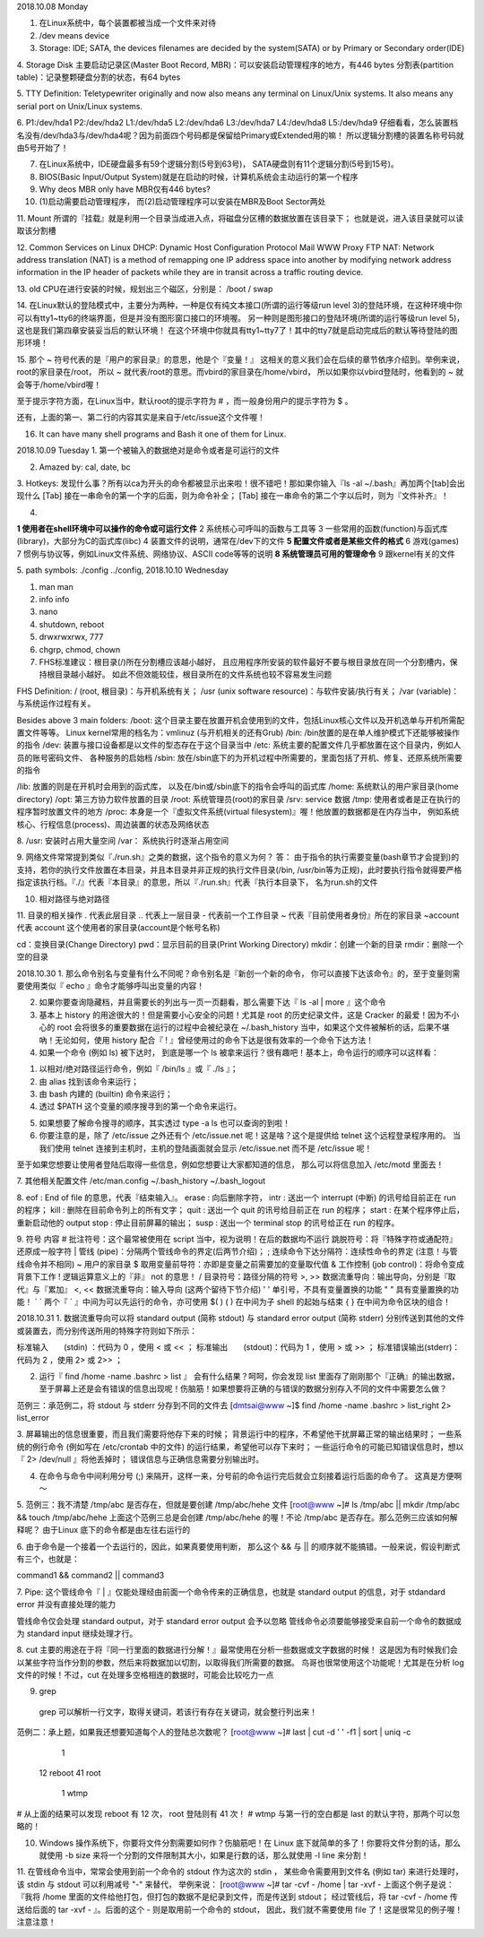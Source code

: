 2018.10.08 Monday

1. 在Linux系统中，每个装置都被当成一个文件来对待
2. /dev means device
3. Storage: IDE; SATA, the devices filenames are decided by the system(SATA) or by Primary or Secondary order(IDE)

4. Storage Disk
主要启动记录区(Master Boot Record, MBR)：可以安装启动管理程序的地方，有446 bytes
分割表(partition table)：记录整颗硬盘分割的状态，有64 bytes

5. TTY Definition:
Teletypewriter originally and now also means any terminal on Linux/Unix systems. It also means any serial port on Unix/Linux systems.

6.
P1:/dev/hda1
P2:/dev/hda2
L1:/dev/hda5
L2:/dev/hda6
L3:/dev/hda7
L4:/dev/hda8
L5:/dev/hda9
仔细看看，怎么装置档名没有/dev/hda3与/dev/hda4呢？因为前面四个号码都是保留给Primary或Extended用的嘛！ 所以逻辑分割槽的装置名称号码就由5号开始了！

7. 在Linux系统中，IDE硬盘最多有59个逻辑分割(5号到63号)， SATA硬盘则有11个逻辑分割(5号到15号)。

8. BIOS(Basic Input/Output System)就是在启动的时候，计算机系统会主动运行的第一个程序

9. Why deos MBR only have MBR仅有446 bytes?

10. (1)启动需要启动管理程序， 而(2)启动管理程序可以安装在MBR及Boot Sector两处

11. Mount
所谓的『挂载』就是利用一个目录当成进入点，将磁盘分区槽的数据放置在该目录下； 也就是说，进入该目录就可以读取该分割槽

12. Common Services on Linux
DHCP: Dynamic Host Configuration Protocol
Mail
WWW
Proxy
FTP
NAT: Network address translation (NAT) is a method of remapping one IP address space into another by modifying network address information in the IP header of packets while they are in transit across a traffic routing device.


13. old CPU在进行安装的时候，规划出三个磁区，分别是：
/boot
/
swap

14. 
在Linux默认的登陆模式中，主要分为两种，一种是仅有纯文本接口(所谓的运行等级run level 3)的登陆环境，在这种环境中你可以有tty1~tty6的终端界面，但是并没有图形窗口接口的环境喔。 另一种则是图形接口的登陆环境(所谓的运行等级run level 5)，这也是我们第四章安装妥当后的默认环境！ 在这个环境中你就具有tty1~tty7了！其中的tty7就是启动完成后的默认等待登陆的图形环境！

15. 
那个 ~ 符号代表的是『用户的家目录』的意思，他是个『变量！』 这相关的意义我们会在后续的章节依序介绍到。举例来说，root的家目录在/root， 所以 ~ 就代表/root的意思。而vbird的家目录在/home/vbird， 所以如果你以vbird登陆时，他看到的 ~ 就会等于/home/vbird喔！

至于提示字符方面，在Linux当中，默认root的提示字符为 # ，而一般身份用户的提示字符为 $ 。

还有，上面的第一、第二行的内容其实是来自于/etc/issue这个文件喔！


16. It can have many shell programs and Bash it one of them for Linux.

2018.10.09 Tuesday
1. 第一个被输入的数据绝对是命令或者是可运行的文件

2. Amazed by: cal, date, bc

3. Hotkeys:
发现什么事？所有以ca为开头的命令都被显示出来啦！很不错吧！那如果你输入『ls -al ~/.bash』再加两个[tab]会出现什么
[Tab] 接在一串命令的第一个字的后面，则为命令补全；
[Tab] 接在一串命令的第二个字以后时，则为『文件补齐』！

4. 

**1   使用者在shell环境中可以操作的命令或可运行文件**
2   系统核心可呼叫的函数与工具等
3   一些常用的函数(function)与函式库(library)，大部分为C的函式库(libc)
4   装置文件的说明，通常在/dev下的文件
**5   配置文件或者是某些文件的格式**
6   游戏(games)
7   惯例与协议等，例如Linux文件系统、网络协议、ASCII code等等的说明
**8   系统管理员可用的管理命令**
9   跟kernel有关的文件


5. path symbols:
./config
../config,
2018.10.10 Wednesday

1. man man
2. info info
3. nano
4. shutdown, reboot
5. drwxrwxrwx, 777
6. chgrp, chmod, chown
7. FHS标准建议：根目录(/)所在分割槽应该越小越好， 且应用程序所安装的软件最好不要与根目录放在同一个分割槽内，保持根目录越小越好。 如此不但效能较佳，根目录所在的文件系统也较不容易发生问题

FHS Definition:
/ (root, 根目录)：与开机系统有关；
/usr (unix software resource)：与软件安装/执行有关；
/var (variable)：与系统运作过程有关。

Besides above 3 main folders:
/boot:  这个目录主要在放置开机会使用到的文件，包括Linux核心文件以及开机选单与开机所需配置文件等等。 Linux kernel常用的档名为：vmlinuz (与开机相关的还有Grub)
/bin:   /bin放置的是在单人维护模式下还能够被操作的指令
/dev:   装置与接口设备都是以文件的型态存在于这个目录当中
/etc:   系统主要的配置文件几乎都放置在这个目录内，例如人员的账号密码文件、 各种服务的启始档
/sbin:  放在/sbin底下的为开机过程中所需要的，里面包括了开机、修复、还原系统所需要的指令

/lib:   放置的则是在开机时会用到的函式库， 以及在/bin或/sbin底下的指令会呼叫的函式库
/home:  系统默认的用户家目录(home directory)
/opt:   第三方协力软件放置的目录
/root:  系统管理员(root)的家目录
/srv:   service 数据
/tmp:   使用者或者是正在执行的程序暂时放置文件的地方
/proc:  本身是一个『虚拟文件系统(virtual filesystem)』喔！他放置的数据都是在内存当中， 例如系统核心、行程信息(process)、周边装置的状态及网络状态

8. 
/usr:   安装时占用大量空间
/var：   系统执行时逐渐占用空间

9.
网络文件常常提到类似『./run.sh』之类的数据，这个指令的意义为何？
答：
由于指令的执行需要变量(bash章节才会提到)的支持，若你的执行文件放置在本目录，并且本目录并非正规的执行文件目录(/bin, /usr/bin等为正规)，此时要执行指令就得要严格指定该执行档。『./』代表『本目录』的意思，所以『./run.sh』代表『执行本目录下， 名为run.sh的文件

10. 相对路径与绝对路径

11. 目录的相关操作
.         代表此层目录
..        代表上一层目录
-         代表前一个工作目录
~         代表『目前使用者身份』所在的家目录
~account  代表 account 这个使用者的家目录(account是个帐号名称)

cd：变换目录(Change Directory)
pwd：显示目前的目录(Print Working Directory)
mkdir：创建一个新的目录
rmdir：删除一个空的目录



2018.10.30
1. 那么命令别名与变量有什么不同呢？命令别名是『新创一个新的命令， 你可以直接下达该命令』的，至于变量则需要使用类似『 echo 』命令才能够呼叫出变量的内容！

2. 如果你要查询隐藏档，并且需要长的列出与一页一页翻看，那么需要下达『 ls -al | more 』这个命令

3. 基本上 history 的用途很大的！但是需要小心安全的问题！尤其是 root 的历史纪录文件，这是 Cracker 的最爱！因为不小心的 root 会将很多的重要数据在运行的过程中会被纪录在 ~/.bash_history 当中，如果这个文件被解析的话，后果不堪吶！无论如何，使用 history 配合『 ! 』曾经使用过的命令下达是很有效率的一个命令下达方法！

4. 如果一个命令 (例如 ls) 被下达时， 到底是哪一个 ls 被拿来运行？很有趣吧！基本上，命令运行的顺序可以这样看：

1) 以相对/绝对路径运行命令，例如『 /bin/ls 』或『 ./ls 』；
2) 由 alias 找到该命令来运行；
3) 由 bash 内建的 (builtin) 命令来运行；
4) 透过 $PATH 这个变量的顺序搜寻到的第一个命令来运行。

5. 如果想要了解命令搜寻的顺序，其实透过 type -a ls 也可以查询的到啦！

6. 你要注意的是，除了 /etc/issue 之外还有个 /etc/issue.net 呢！这是啥？这个是提供给 telnet 这个远程登录程序用的。 当我们使用 telnet 连接到主机时，主机的登陆画面就会显示 /etc/issue.net 而不是 /etc/issue 呢！

至于如果您想要让使用者登陆后取得一些信息，例如您想要让大家都知道的信息， 那么可以将信息加入 /etc/motd 里面去！

7. 其他相关配置文件
/etc/man.config
~/.bash_history
~/.bash_logout

8. 
eof   : End of file 的意思，代表『结束输入』。
erase : 向后删除字符，
intr  : 送出一个 interrupt (中断) 的讯号给目前正在 run 的程序；
kill  : 删除在目前命令列上的所有文字；
quit  : 送出一个 quit 的讯号给目前正在 run 的程序；
start : 在某个程序停止后，重新启动他的 output
stop  : 停止目前屏幕的输出；
susp  : 送出一个 terminal stop 的讯号给正在 run 的程序。

9. 符号  内容
#   批注符号：这个最常被使用在 script 当中，视为说明！在后的数据均不运行
\   跳脱符号：将『特殊字符或通配符』还原成一般字符
|   管线 (pipe)：分隔两个管线命令的界定(后两节介绍)；
;   连续命令下达分隔符：连续性命令的界定 (注意！与管线命令并不相同)
~   用户的家目录
$   取用变量前导符：亦即是变量之前需要加的变量取代值
&   工作控制 (job control)：将命令变成背景下工作
!   逻辑运算意义上的『非』 not 的意思！
/   目录符号：路径分隔的符号
>, >>   数据流重导向：输出导向，分别是『取代』与『累加』
<, <<   数据流重导向：输入导向 (这两个留待下节介绍)
' ' 单引号，不具有变量置换的功能
" " 具有变量置换的功能！
` ` 两个『 ` 』中间为可以先运行的命令，亦可使用 $( )
( ) 在中间为子 shell 的起始与结束
{ } 在中间为命令区块的组合！

2018.10.31
1. 数据流重导向可以将 standard output (简称 stdout) 与 standard error output (简称 stderr) 分别传送到其他的文件或装置去，而分别传送所用的特殊字符则如下所示：

标准输入　　(stdin) ：代码为 0 ，使用 < 或 << ；
标准输出　　(stdout)：代码为 1 ，使用 > 或 >> ；
标准错误输出(stderr)：代码为 2 ，使用 2> 或 2>> ；

2. 运行『 find /home -name .bashrc > list 』 会有什么结果？呵呵，你会发现 list 里面存了刚刚那个『正确』的输出数据， 至于屏幕上还是会有错误的信息出现呢！伤脑筋！如果想要将正确的与错误的数据分别存入不同的文件中需要怎么做？

范例三：承范例二，将 stdout 与 stderr 分存到不同的文件去
[dmtsai@www ~]$ find /home -name .bashrc > list_right 2> list_error

3. 屏幕输出的信息很重要，而且我们需要将他存下来的时候；
背景运行中的程序，不希望他干扰屏幕正常的输出结果时；
一些系统的例行命令 (例如写在 /etc/crontab 中的文件) 的运行结果，希望他可以存下来时；
一些运行命令的可能已知错误信息时，想以『 2> /dev/null 』将他丢掉时；
错误信息与正确信息需要分别输出时。

4. 在命令与命令中间利用分号 (;) 来隔开，这样一来，分号前的命令运行完后就会立刻接着运行后面的命令了。 这真是方便啊～

5.
范例三：我不清楚 /tmp/abc 是否存在，但就是要创建 /tmp/abc/hehe 文件
[root@www ~]# ls /tmp/abc || mkdir /tmp/abc && touch /tmp/abc/hehe
上面这个范例三总是会创建 /tmp/abc/hehe 的喔！不论 /tmp/abc 是否存在。那么范例三应该如何解释呢？ 由于Linux 底下的命令都是由左往右运行的

6.
由于命令是一个接着一个去运行的，因此，如果真要使用判断， 那么这个 && 与 || 的顺序就不能搞错。一般来说，假设判断式有三个，也就是：

command1 && command2 || command3


7. Pipe:
这个管线命令『 | 』仅能处理经由前面一个命令传来的正确信息，也就是 standard output 的信息，对于 stdandard error 并没有直接处理的能力

管线命令仅会处理 standard output，对于 standard error output 会予以忽略
管线命令必须要能够接受来自前一个命令的数据成为 standard input 继续处理才行。

8. cut 
主要的用途在于将『同一行里面的数据进行分解！』最常使用在分析一些数据或文字数据的时候！ 这是因为有时候我们会以某些字符当作分割的参数，然后来将数据加以切割，以取得我们所需要的数据。 鸟哥也很常使用这个功能呢！尤其是在分析 log 文件的时候！不过，cut 在处理多空格相连的数据时，可能会比较吃力一点

9. grep
 grep 可以解析一行文字，取得关键词，若该行有存在关键词，就会整行列出来！

范例二：承上题，如果我还想要知道每个人的登陆总次数呢？
[root@www ~]# last | cut -d ' ' -f1 | sort | uniq -c
      1
     12 reboot
     41 root
      1 wtmp
# 从上面的结果可以发现 reboot 有 12 次， root 登陆则有 41 次！
# wtmp 与第一行的空白都是 last 的默认字符，那两个可以忽略的！

10.  Windows 操作系统下，你要将文件分割需要如何作？伤脑筋吧！在 Linux 底下就简单的多了！你要将文件分割的话，那么就使用 -b size 来将一个分割的文件限制其大小，如果是行数的话，那么就使用 -l line 来分割！


11. 在管线命令当中，常常会使用到前一个命令的 stdout 作为这次的 stdin ， 某些命令需要用到文件名 (例如 tar) 来进行处理时，该 stdin 与 stdout 可以利用减号 "-" 来替代， 举例来说：
[root@www ~]# tar -cvf - /home | tar -xvf -
上面这个例子是说：『我将 /home 里面的文件给他打包，但打包的数据不是纪录到文件，而是传送到 stdout； 经过管线后，将 tar -cvf - /home 传送给后面的 tar -xvf - 』。后面的这个 - 则是取用前一个命令的 stdout， 因此，我们就不需要使用 file 了！这是很常见的例子喔！注意注意！
